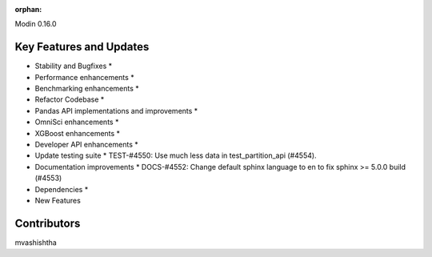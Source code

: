 :orphan:

Modin 0.16.0

Key Features and Updates
------------------------

* Stability and Bugfixes
  *
* Performance enhancements
  *
* Benchmarking enhancements
  *
* Refactor Codebase
  *
* Pandas API implementations and improvements
  *
* OmniSci enhancements
  *
* XGBoost enhancements
  *
* Developer API enhancements
  *
* Update testing suite
  * TEST-#4550: Use much less data in test_partition_api (#4554).
* Documentation improvements
  * DOCS-#4552: Change default sphinx language to en to fix sphinx >= 5.0.0 build (#4553)
* Dependencies
  *
* New Features

Contributors
------------
mvashishtha